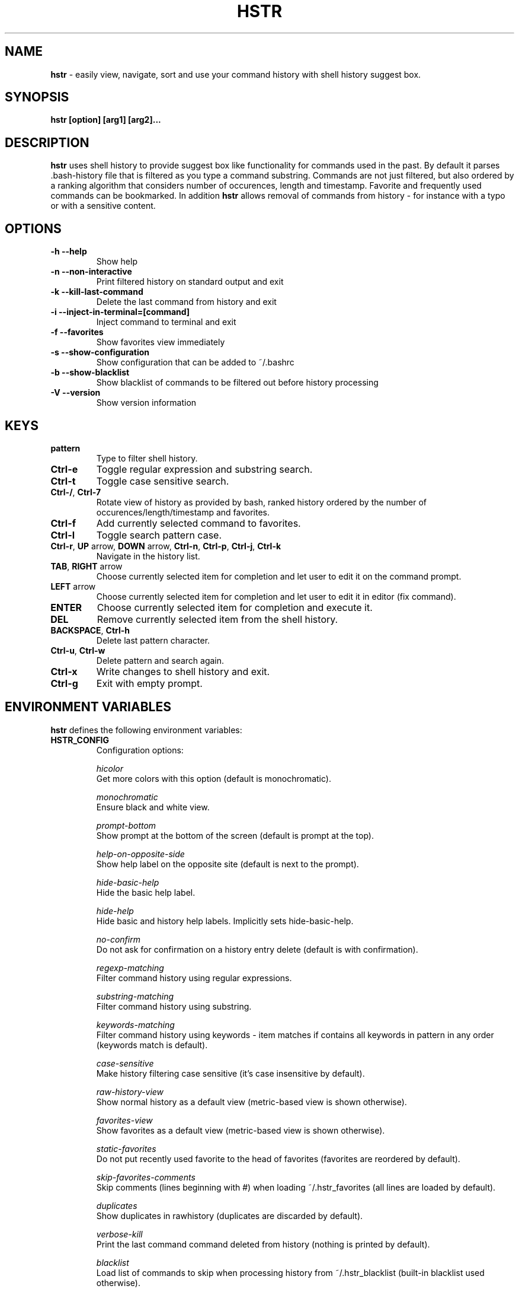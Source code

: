 .TH HSTR 1
.SH NAME
\fBhstr\fR \-  easily view, navigate, sort and use your command history with shell history suggest box. 
.SH SYNOPSIS
.B hstr [option] [arg1] [arg2]...
.SH DESCRIPTION
.B hstr
uses shell history to provide suggest box like functionality
for commands used in the past. By default it parses .bash-history
file that is filtered as you type a command substring. Commands 
are not just filtered, but also ordered by a ranking algorithm
that considers number of occurences, length and timestamp. 
Favorite and frequently used commands can be bookmarked. In addition
\fBhstr\fR allows removal of commands from history - for instance with a typo 
or with a sensitive content.
.SH OPTIONS
.TP 
\fB-h --help\fR
Show help
.TP 
\fB-n --non-interactive\fR
Print filtered history on standard output and exit
.TP 
\fB-k --kill-last-command\fR
Delete the last command from history and exit
.TP 
\fB-i --inject-in-terminal=[command]\fR
Inject command to terminal and exit
.TP
\fB-f --favorites\fR
Show favorites view immediately
.TP 
\fB-s --show-configuration\fR
Show configuration that can be added to ~/.bashrc
.TP 
\fB-b --show-blacklist\fR
Show blacklist of commands to be filtered out before history processing
.TP 
\fB-V --version\fR
Show version information
.SH KEYS
.TP 
\fBpattern\fR
Type to filter shell history.
.TP 
\fBCtrl\-e\fR
Toggle regular expression and substring search.
.TP 
\fBCtrl\-t\fR
Toggle case sensitive search.
.TP 
\fBCtrl\-/\fR, \fBCtrl\-7\fR
Rotate view of history as provided by bash, ranked history ordered by the number of occurences/length/timestamp and favorites.
.TP 
\fBCtrl\-f\fR
Add currently selected command to favorites.
.TP 
\fBCtrl\-l\fR
Toggle search pattern case.
.TP
\fBCtrl\-r\fR, \fBUP\fR arrow, \fBDOWN\fR arrow, \fBCtrl\-n\fR, \fBCtrl\-p\fR, \fBCtrl\-j\fR, \fBCtrl\-k\fR
Navigate in the history list. 
.TP
\fBTAB\fR, \fBRIGHT\fR arrow
Choose currently selected item for completion and let user to edit it on the command prompt.
.TP
\fBLEFT\fR arrow
Choose currently selected item for completion and let user to edit it in editor (fix command).
.TP
\fBENTER\fR
Choose currently selected item for completion and execute it.
.TP 
\fBDEL\fR
Remove currently selected item from the shell history.
.TP
\fBBACKSPACE\fR, \fBCtrl\-h\fR
Delete last pattern character.
.TP
\fBCtrl\-u\fR, \fBCtrl\-w\fR
Delete pattern and search again.
.TP
\fBCtrl\-x\fR
Write changes to shell history and exit.
.TP
\fBCtrl\-g\fR
Exit with empty prompt.
.SH ENVIRONMENT VARIABLES
\fBhstr\fR defines the following environment variables:
.TP
\fBHSTR_CONFIG\fR
Configuration options:

\fIhicolor\fR 
        Get more colors with this option (default is monochromatic).

\fImonochromatic\fR 
        Ensure black and white view.

\fIprompt-bottom\fR
        Show prompt at the bottom of the screen (default is prompt at the top).

\fIhelp-on-opposite-side\fR
        Show help label on the opposite site (default is next to the prompt).

\fIhide-basic-help\fR
        Hide the basic help label.

\fIhide-help\fR
        Hide basic and history help labels. Implicitly sets hide-basic-help.

\fIno-confirm\fR
        Do not ask for confirmation on a history entry delete (default is with confirmation).

\fIregexp-matching\fR
        Filter command history using regular expressions. 

\fIsubstring-matching\fR
        Filter command history using substring.

\fIkeywords-matching\fR
        Filter command history using keywords - item matches if contains all keywords in pattern in any order (keywords match is default).

\fIcase-sensitive\fR
        Make history filtering case sensitive (it's case insensitive by default). 

\fIraw-history-view\fR
        Show normal history as a default view (metric-based view is shown otherwise). 

\fIfavorites-view\fR
        Show favorites as a default view (metric-based view is shown otherwise).

\fIstatic-favorites\fR
        Do not put recently used favorite to the head of favorites (favorites are reordered by default).

\fIskip-favorites-comments\fR
        Skip comments (lines beginning with #) when loading ~/.hstr_favorites (all lines are loaded by default).

\fIduplicates\fR
        Show duplicates in rawhistory (duplicates are discarded by default). 

\fIverbose-kill\fR
        Print the last command command deleted from history (nothing is printed by default).

\fIblacklist\fR
        Load list of commands to skip when processing history from ~/.hstr_blacklist (built-in blacklist used otherwise).

\fIkeep-page\fR
        Don't clear page with command selection on exit (page is cleared by default).

\fIbig-keys-skip\fR
        Skip big history entries i.e. very long lines (default).

\fIbig-keys-floor\fR
        Use different sorting slot for big keys when building metrics-based view (big keys are skipped by default).

\fIbig-keys-exit\fR
        Exit (fail) on presence of a big key in history (big keys are skipped by default).

\fIwarning\fR
        Show warning.

\fIdebug\fR
        Show debug information.

Example:
        \fBexport HSTR_CONFIG=hicolor,regexp-matching,raw-history-view\fR

.TP
\fBHSTR_PROMPT\fR
Change prompt string which is \fBuser@host$\fR by default.

Example:
        \fBexport HSTR_PROMPT="$ "\fR

.SH FILES
.TP
\fB~/.hstr_favorites\fR 
 Bookmarked favorite commands.
.TP
\fB~/.hstr_blacklist\fR 
 Commands to be hidden.

.SH BASH CONFIGURATION
Optionally add the following lines to ~/.bashrc:
.nf
.sp
alias hh=hstr                    # make hh alias of hstr
export HSTR_CONFIG=hicolor       # get more colors
shopt -s histappend              # append new history items to .bash_history
export HISTCONTROL=ignorespace   # leading space hides commands from history
export HISTFILESIZE=10000        # increase history file size (default is 500)
export HISTSIZE=${HISTFILESIZE}  # increase history size (default is 500)
# ensure synchronization between bash memory and history file
export PROMPT_COMMAND="history \-a; history \-n; ${PROMPT_COMMAND}"
# if this is interactive shell, then bind hstr to Ctrl-r (for Vi mode check doc)
if [[ $\- =~ .*i.* ]]; then bind '"\eC\-r": "\eC\-a hstr -- \eC-j"'; fi
.sp
.fi
.SH ZSH CONFIGURATION
Optionally add the following lines to ~/.zshrc:
.nf
.sp
export HSTR_CONFIG=hicolor            # get more colors
setopt histignorespace                # skip cmds w/ leading space from history
bindkey -s "\eC\-r" "\eC\-a hstr \-\- \eC\-j" # bind hstr to Ctrl-r (for Vi mode check doc)
.sp
.fi
.SH EXAMPLES
.TP
\fBhstr git\fR
 Start \fBhstr\fR and show only history items containing 'git'.
.TP
\fBhstr cpp add git\fR
 Start \fBhstr\fR and show only history items containing 'cpp', 'add' and 'git'.
.TP
\fBhstr --non-interactive git\fR
 Print history items containing 'git' to standard output and exit.
.TP
\fBhstr --show-configuration >> ~/.bashrc\fR
 Append default \fBhstr\fR configuration to your bash profile.
.TP
\fBhstr --show-configuration >> ~/.zhrc\fR
 Append default \fBhstr\fR configuration to your zsh profile.
.TP
\fBhstr --show-blacklist\fR
 Show blacklist configured for history processing.
.TP
\fBhstr --inject-in-terminal="git add . && git diff --cached"\fR
 Insert command in terminal and exit.
.SH AUTHOR
Written by Martin Dvorak <martin.dvorak@mindforger.com>
.SH BUGS
Report bugs to https://github.com/dvorka/hstr/issues
.SH "SEE ALSO"
.BR history (1),
.BR bash (1),
.BR zsh (1)
